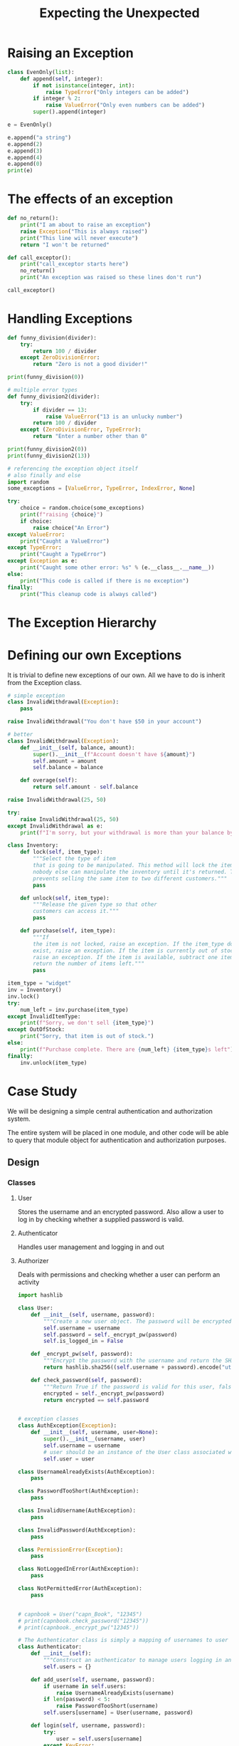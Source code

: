 #+TITLE: Expecting the Unexpected

* Raising an Exception

#+BEGIN_SRC python
class EvenOnly(list):
    def append(self, integer):
        if not isinstance(integer, int):
            raise TypeError("Only integers can be added")
        if integer % 2:
            raise ValueError("Only even numbers can be added")
        super().append(integer)

e = EvenOnly()

e.append("a string")
e.append(2)
e.append(3)
e.append(4)
e.append(0)
print(e)
#+END_SRC

* The effects of an exception

#+BEGIN_SRC python
def no_return():
    print("I am about to raise an exception")
    raise Exception("This is always raised")
    print("This line will never execute")
    return "I won't be returned"

def call_exceptor():
    print("call_exceptor starts here")
    no_return()
    print("An exception was raised so these lines don't run")

call_exceptor()
#+END_SRC

* Handling Exceptions

#+BEGIN_SRC python
def funny_division(divider):
    try:
        return 100 / divider
    except ZeroDivisionError:
        return "Zero is not a good divider!"

print(funny_division(0))

# multiple error types
def funny_division2(divider):
    try:
        if divider == 13:
            raise ValueError("13 is an unlucky number")
        return 100 / divider
    except (ZeroDivisionError, TypeError):
        return "Enter a number other than 0"

print(funny_division2(0))
print(funny_division2(13))

# referencing the exception object itself
# also finally and else
import random
some_exceptions = [ValueError, TypeError, IndexError, None]

try:
    choice = random.choice(some_exceptions)
    print(f"raising {choice}")
    if choice:
        raise choice("An Error")
except ValueError:
    print("Caught a ValueError")
except TypeError:
    print("Caught a TypeError")
except Exception as e:
    print("Caught some other error: %s" % (e.__class__.__name__))
else:
    print("This code is called if there is no exception")
finally:
    print("This cleanup code is always called")
#+END_SRC

* The Exception Hierarchy



#+DOWNLOADED: /tmp/screenshot.png @ 2021-05-26 09:00:13
[[file:The Exception Hierarchy/screenshot_2021-05-26_09-00-13.png]]

* Defining our own Exceptions

It is trivial to define new exceptions of our own. All we have to do is inherit from the Exception class.

#+BEGIN_SRC python
# simple exception
class InvalidWithdrawal(Exception):
    pass

raise InvalidWithdrawal("You don't have $50 in your account")

# better
class InvalidWithdrawal(Exception):
    def __init__(self, balance, amount):
        super().__init__(f"Account doesn't have ${amount}")
        self.amount = amount
        self.balance = balance

    def overage(self):
        return self.amount - self.balance

raise InvalidWithdrawal(25, 50)

try:
    raise InvalidWithdrawal(25, 50)
except InvalidWithdrawal as e:
    print(f"I'm sorry, but your withdrawal is more than your balance by ${e.overage()}")
#+END_SRC

#+BEGIN_SRC python
class Inventory:
    def lock(self, item_type):
        """Select the type of item
        that is going to be manipulated. This method will lock the item so
        nobody else can manipulate the inventory until it's returned. This
        prevents selling the same item to two different customers."""
        pass

    def unlock(self, item_type):
        """Release the given type so that other
        customers can access it."""
        pass

    def purchase(self, item_type):
        """If
        the item is not locked, raise an exception. If the item_type does not
        exist, raise an exception. If the item is currently out of stock,
        raise an exception. If the item is available, subtract one item and
        return the number of items left."""
        pass

item_type = "widget"
inv = Inventory()
inv.lock()
try:
    num_left = inv.purchase(item_type)
except InvalidItemType:
    print(f"Sorry, we don't sell {item_type}")
except OutOfStock:
    print("Sorry, that item is out of stock.")
else:
    print(f"Purchase complete. There are {num_left} {item_type}s left")
finally:
    inv.unlock(item_type)
#+END_SRC

* Case Study

We will be designing a simple central authentication and authorization system.

The entire system will be placed in one module, and other code will be able to query that module object for authentication and authorization purposes.

** Design
*** Classes
**** User
Stores the username and an encrypted password. Also allow a user to log in by checking whether a supplied password is valid.
**** Authenticator
Handles user management and logging in and out
**** Authorizer
Deals with permissions and checking whether a user can perform an activity

#+BEGIN_SRC python :tangle auth_app/auth.py
import hashlib

class User:
    def __init__(self, username, password):
        """Create a new user object. The password will be encrypted before storing"""
        self.username = username
        self.password = self._encrypt_pw(password)
        self.is_logged_in = False

    def _encrypt_pw(self, password):
        """Encrypt the password with the username and return the SHA digest"""
        return hashlib.sha256((self.username + password).encode("utf8")).hexdigest()

    def check_password(self, password):
        """Return True if the password is valid for this user, false otherwise"""
        encrypted = self._encrypt_pw(password)
        return encrypted == self.password


# exception classes
class AuthException(Exception):
    def __init__(self, username, user=None):
        super().__init__(username, user)
        self.username = username
        # user should be an instance of the User class associated with that username
        self.user = user

class UsernameAlreadyExists(AuthException):
    pass

class PasswordTooShort(AuthException):
    pass

class InvalidUsername(AuthException):
    pass

class InvalidPassword(AuthException):
    pass

class PermissionError(Exception):
    pass

class NotLoggedInError(AuthException):
    pass

class NotPermittedError(AuthException):
    pass


# capnbook = User("capn_Book", "12345")
# print(capnbook.check_password("12345"))
# print(capnbook._encrypt_pw("12345"))

# The Authenticator class is simply a mapping of usernames to user objects
class Authenticator:
    def __init__(self):
        """Construct an authenticator to manage users logging in and out."""
        self.users = {}

    def add_user(self, username, password):
        if username in self.users:
            raise UsernameAlreadyExists(username)
        if len(password) < 5:
            raise PasswordTooShort(username)
        self.users[username] = User(username, password)

    def login(self, username, password):
        try:
            user = self.users[username]
        except KeyError:
            raise InvalidUsername(username)
        if not user.check_password(password):
            raise InvalidPassword(username, user)
        user.is_logged_in = True
        return True

    def is_logged_in(self, username):
        if username in self.users:
            return self.users[username].is_logged_in
        return False

# this goes outside a class defn so we can access this as from auth import auth.authenticator
authenticator = Authenticator()

# The Authorizer class maps permissions to users
class Authorizer:
    def __init__(self, authenticator):
        self.authenticator = authenticator
        self.permissions = {}

    def add_permission(self, perm_name):
        """Create a new permission that users can be added to"""
        try:
            perm_set = self.permissions[perm_name]
        except KeyError:
            self.permissions[perm_name] = set()
        else:
            raise PermissionError("Permission Exists")

    def permit_user(self, perm_name, username):
        """Grant the given permission to the user"""
        try:
            perm_set = self.permissions[perm_name]
        except KeyError:
            raise PermissionError("Permission does not exist")
        else:
            if username not in self.authenticator.users:
                raise InvalidUsername(username)
            perm_set.add(username)

    def check_permission(self, perm_name, username):
        """Check whether a user has specific permission or not
        Keyword Arguments:
        perm_name -- permissions name
        username  -- user name
        """
        if not self.authenticator.is_logged_in(username):
            raise NotLoggedInError(username)
        try:
            perm_set = self.permissions[perm_name]
        except KeyError:
            raise PermissionError("Permission does not exist")
        else:
            if username not in perm_set:
                raise NotPermittedError(username)
            else:
                return True

authorizer = Authorizer(authenticator)
#+END_SRC
